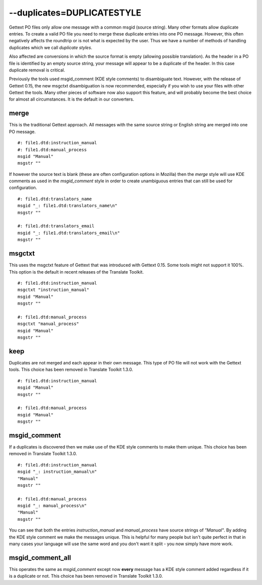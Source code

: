
.. _pages/toolkit/duplicates_duplicatestyle#--duplicates=duplicatestyle:

--duplicates=DUPLICATESTYLE
***************************

Gettext PO files only allow one message with a common msgid (source string).  Many other formats allow duplicate entries.  To create a valid PO file you need to merge these duplicate entries into one PO message.  However, this often negatively affects the roundtrip or is not what is expected by the user.  Thus we have a number of methods of handling duplicates which we call *duplicate styles*.

Also affected are conversions in which the source format is empty (allowing possible translation). As the header in a PO file is identified by an empty source string, your message will appear to be a duplicate of the header.  In this case duplicate removal is critical.

Previously the tools used msgid_comment (KDE style comments) to disambiguate text.  However, with the release of Gettext 0.15, the new msgctxt disambiguation is now recommended, especially if you wish to use your files with other Gettext the tools. Many other pieces of software now also support this feature, and will probably become the best choice for almost all circumstances.  It is the default in our converters.

.. _pages/toolkit/duplicates_duplicatestyle#merge:

merge
=====

This is the traditional Gettext approach.  All messages with the same source string or English string are merged into one PO message.

::

    #: file1.dtd:instruction_manual
    #: file1.dtd:manual_process
    msgid "Manual"
    msgstr ""

If however the source text is blank (these are often configuration options in Mozilla) then the *merge* style will use KDE comments as used in the *msgid_comment* style in order to create unambiguous entries that can still be used for configuration.

::

    #: file1.dtd:translators_name
    msgid "_: file1.dtd:translators_name\n"
    msgstr ""

    #: file1.dtd:translators_email
    msgid "_: file1.dtd:translators_email\n"
    msgstr ""

.. _pages/toolkit/duplicates_duplicatestyle#msgctxt:

msgctxt
=======

This uses the msgctxt feature of Gettext that was introduced with Gettext 0.15. Some tools might not support it 100%. This option is the default in recent releases of the Translate Toolkit.

::

    #: file1.dtd:instruction_manual
    msgctxt "instruction_manual"
    msgid "Manual"
    msgstr ""

    #: file1.dtd:manual_process
    msgctxt "manual_process"
    msgid "Manual"
    msgstr ""

.. _pages/toolkit/duplicates_duplicatestyle#keep:

keep
====

Duplicates are not merged and each appear in their own message.  This type of PO file will not work with the Gettext tools. This choice has been removed in Translate Toolkit 1.3.0.

::

    #: file1.dtd:instruction_manual
    msgid "Manual"
    msgstr ""

    #: file1.dtd:manual_process
    msgid "Manual"
    msgstr ""

.. _pages/toolkit/duplicates_duplicatestyle#msgid_comment:

msgid_comment
=============

If a duplicates is discovered then we make use of the KDE style comments to make them unique. This choice has been removed in Translate Toolkit 1.3.0.

::

    #: file1.dtd:instruction_manual
    msgid "_: instruction_manual\n"
    "Manual"
    msgstr ""

    #: file1.dtd:manual_process
    msgid "_: manual_process\n"
    "Manual"
    msgstr ""

You can see that both the entries *instruction_manual* and *manual_process* have source strings of *"Manual"*.  By adding
the KDE style comment we make the messages unique.  This is helpful for many people but isn't quite perfect in that in many cases your language will use the same word and you don't want it split - you now simply have more work.

.. _pages/toolkit/duplicates_duplicatestyle#msgid_comment_all:

msgid_comment_all
=================

This operates the same as *msgid_comment* except now **every** message has a KDE style comment added regardless if it is a duplicate or not.  This choice has been removed in Translate Toolkit 1.3.0.

